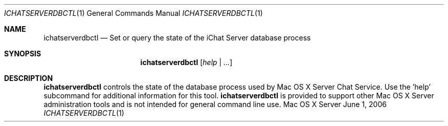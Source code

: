 .Dd June 1, 2006
.Dt ICHATSERVERDBCTL 1
.Os "Mac OS X Server"
.Sh NAME
.Nm ichatserverdbctl
.Nd Set or query the state of the iChat Server database process
.Sh SYNOPSIS
.Nm ichatserverdbctl
.Ar [ help | ... ]
.Sh DESCRIPTION
.Nm
controls the state of the database process used by Mac OS X Server Chat Service.  Use the 'help' subcommand for additional information for this tool.  
.Nm
is provided to support other Mac OS X Server administration tools and is not intended for general command line use.
